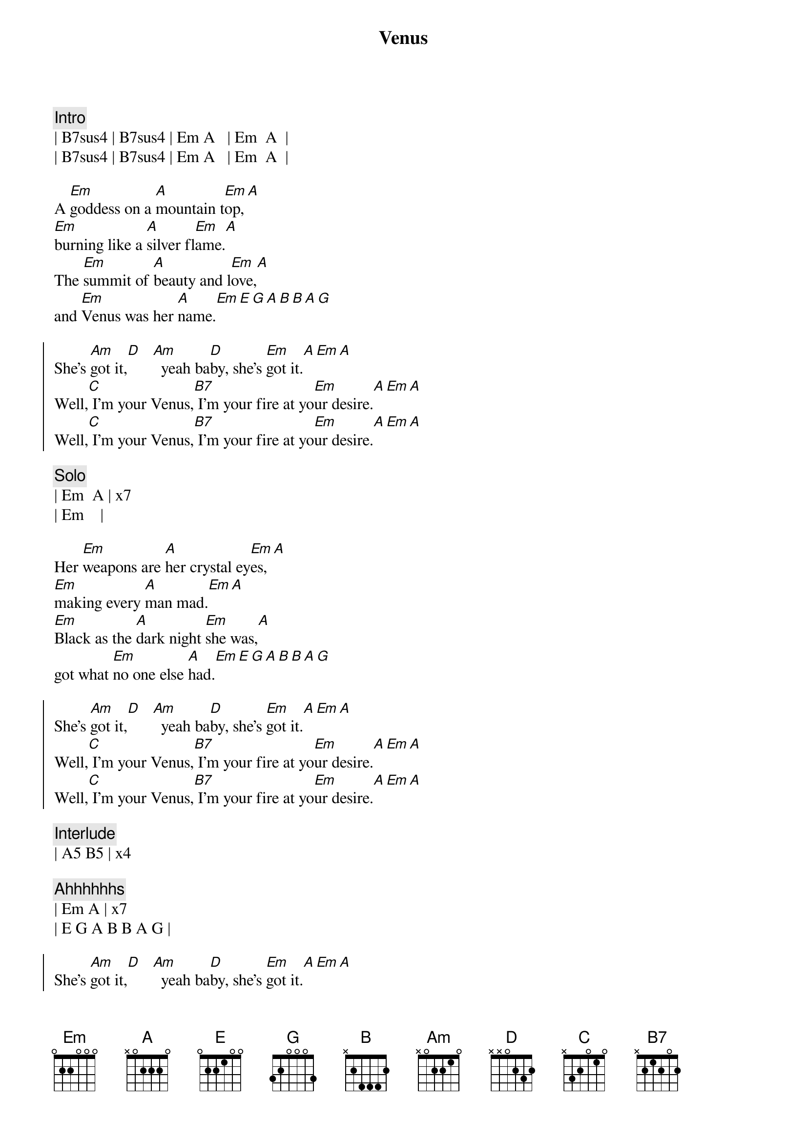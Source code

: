 {title: Venus}
{artist: Shocking Blue}
{key: A}

{c:Intro}
| B7sus4 | B7sus4 | Em A   | Em  A  | 
| B7sus4 | B7sus4 | Em A   | Em  A  | 

{sov}
A [Em]goddess on a [A]mountain t[Em]op,[A]
[Em]burning like a [A]silver fl[Em]ame.[A]
The [Em]summit of [A]beauty and l[Em]ove,[A]
and [Em]Venus was her [A]name.[Em][E][G][A][B][B][A][G]
{eov}

{soc}
She's [Am]got it,[D]   [Am]  yeah ba[D]by, she's [Em]got it.[A][Em][A]
Well,[C] I'm your Venus,[B7] I'm your fire at yo[Em]ur desire.[A][Em][A]
Well,[C] I'm your Venus,[B7] I'm your fire at yo[Em]ur desire.[A][Em][A]
{eoc}

{c: Solo}
| Em  A | x7
| Em    |

{sov}
Her [Em]weapons are [A]her crystal ey[Em]es,[A]
[Em]making every [A]man mad.[Em][A]
[Em]Black as the [A]dark night [Em]she was,[A]
got what [Em]no one else [A]had.[Em][E][G][A][B][B][A][G]
{eov}

{soc}
She's [Am]got it,[D]   [Am]  yeah ba[D]by, she's [Em]got it.[A][Em][A]
Well,[C] I'm your Venus,[B7] I'm your fire at yo[Em]ur desire.[A][Em][A]
Well,[C] I'm your Venus,[B7] I'm your fire at yo[Em]ur desire.[A][Em][A]
{eoc}

{c: Interlude}
| A5 B5 | x4

{c: Ahhhhhhs}
| Em A | x7 
| E G A B B A G |

{soc}
She's [Am]got it,[D]   [Am]  yeah ba[D]by, she's [Em]got it.[A][Em][A]
Well,[C] I'm your Venus,[B7] I'm your fire at yo[Em]ur desire.[A][Em][A]
Well,[C] I'm your Venus,[B7] I'm your fire at yo[Em]ur desire.[A][Em][A]
{eoc}

{c: Interlude}
| A5 B5  | x4
| B7sus4 | B7sus4 | Em A   | Em  A  | 
| B7sus4 | B7sus4 | Em A   | Em  A  | 

{c: Ahhhhhhs}
| Em A | x7 
| E G A B B A G |

{soc}
She's [Am]got it,[D]   [Am]  yeah ba[D]by, she's [Em]got it.[A][Em][A]
Well,[C] I'm your Venus,[B7] I'm your fire at yo[Em]ur desire.[A][Em][A]
Well,[C] I'm your Venus,[B7] I'm your fire at yo[Em]ur desire.[A][Em][A]
{eoc}

| B7sus4 | B7sus4 | Em A   | Em  A  | 
| B7sus4 | B7sus4 | Em A   | Em  A  | 
| Em     |